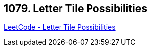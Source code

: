 == 1079. Letter Tile Possibilities

https://leetcode.com/problems/letter-tile-possibilities/[LeetCode - Letter Tile Possibilities]

